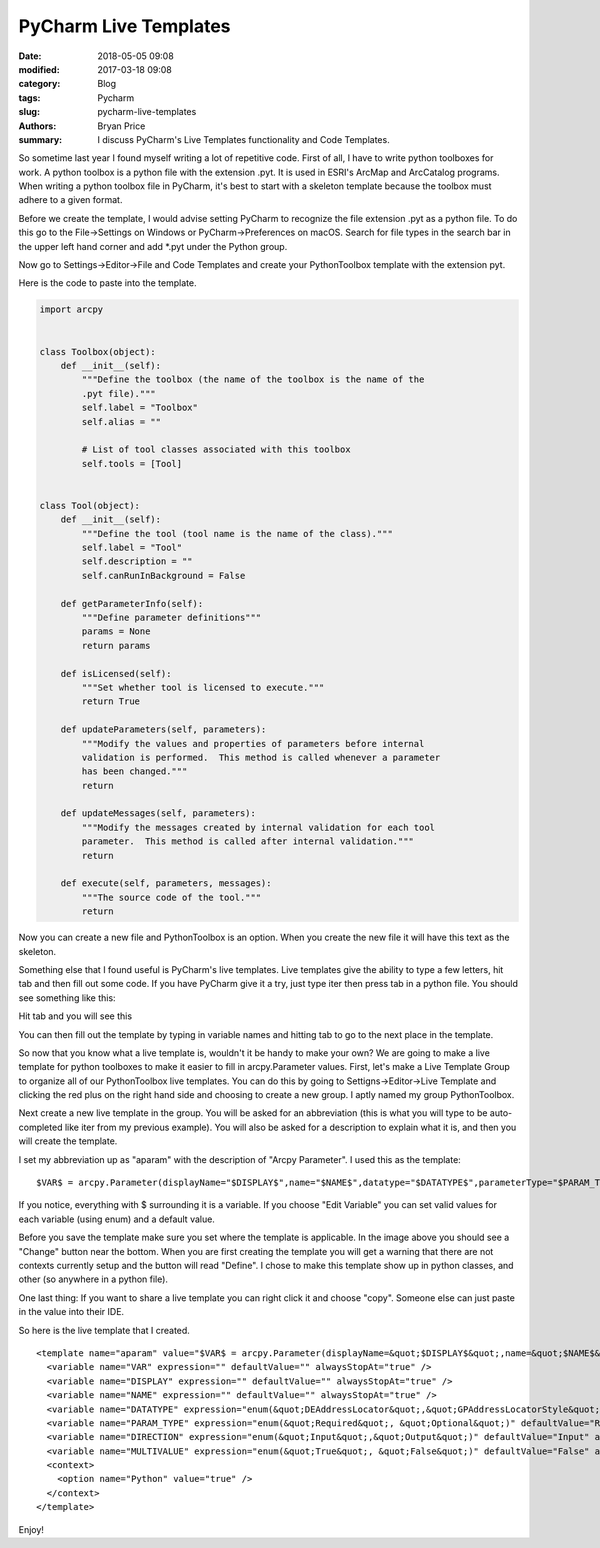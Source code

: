 PyCharm Live Templates
######################

:date: 2018-05-05 09:08
:modified: 2017-03-18 09:08
:category: Blog
:tags: Pycharm
:slug: pycharm-live-templates
:authors: Bryan Price
:summary: I discuss PyCharm's Live Templates functionality and Code Templates.

So sometime last year I found myself writing a lot of repetitive code. First of all, I have to write python toolboxes for work.
A python toolbox is a python file with the extension .pyt. It is used in ESRI's ArcMap and ArcCatalog programs.
When writing a python toolbox file in PyCharm, it's best to start with a skeleton template because the toolbox must
adhere to a given format.

Before we create the template, I would advise setting PyCharm to recognize the file extension .pyt as a python file.
To do this go to the File->Settings on Windows or PyCharm->Preferences on macOS.
Search for file types in the search bar in the upper left hand corner and add \*.pyt under the Python group.

.. image:: images/new_file_type.png
           :width: 100%

Now go to Settings->Editor->File and Code Templates and create your PythonToolbox template with the extension pyt.

.. image:: images/pyt_code_template.png
           :width: 100%

Here is the code to paste into the template.

.. code-block:: python

    import arcpy


    class Toolbox(object):
        def __init__(self):
            """Define the toolbox (the name of the toolbox is the name of the
            .pyt file)."""
            self.label = "Toolbox"
            self.alias = ""

            # List of tool classes associated with this toolbox
            self.tools = [Tool]


    class Tool(object):
        def __init__(self):
            """Define the tool (tool name is the name of the class)."""
            self.label = "Tool"
            self.description = ""
            self.canRunInBackground = False

        def getParameterInfo(self):
            """Define parameter definitions"""
            params = None
            return params

        def isLicensed(self):
            """Set whether tool is licensed to execute."""
            return True

        def updateParameters(self, parameters):
            """Modify the values and properties of parameters before internal
            validation is performed.  This method is called whenever a parameter
            has been changed."""
            return

        def updateMessages(self, parameters):
            """Modify the messages created by internal validation for each tool
            parameter.  This method is called after internal validation."""
            return

        def execute(self, parameters, messages):
            """The source code of the tool."""
            return

Now you can create a new file and PythonToolbox is an option. When you create the new file it will have this text as
the skeleton.

Something else that I found useful is PyCharm's live templates. Live templates give the ability to type a few letters,
hit tab and then fill out some code. If you have PyCharm give it a try, just type iter then press tab in a python file.
You should see something like this:

.. image:: images/iter_live_template1.PNG
    :width: 500px

Hit tab and you will see this

.. image:: images/iter_live_template2.PNG
    :width: 500px

You can then fill out the template by typing in variable names and hitting tab to go to the next place in the template.

So now that you know what a live template is, wouldn't it be handy to make your own? We are going to make a live template
for python toolboxes to make it easier to fill in arcpy.Parameter values. First, let's make a Live Template Group to organize
all of our PythonToolbox live templates.
You can do this by going to Settigns->Editor->Live Template and clicking the red plus on the right hand side and choosing to create a new group.
I aptly named my group PythonToolbox.

.. image:: images/live_template_group.png
    :width: 100%

Next create a new live template in the group. You will be asked for an abbreviation (this is what you will type to be auto-completed like iter from my previous example).
You will also be asked for a description to explain what it is, and then you will create the template.

I set my abbreviation up as "aparam" with the description of "Arcpy Parameter". I used this as the template:

::

    $VAR$ = arcpy.Parameter(displayName="$DISPLAY$",name="$NAME$",datatype="$DATATYPE$",parameterType="$PARAM_TYPE$",direction="$DIRECTION$",multiValue=$MULTIVALUE$)

If you notice, everything with $ surrounding it is a variable.  If you choose "Edit Variable" you can set valid values for each variable (using enum) and a default value.

.. image:: images/live_template_setup.PNG
    :width: 100%

Before you save the template make sure you set where the template is applicable. In the image above you should see a "Change" button near the bottom.
When you are first creating the template you will get a warning that there are not contexts currently setup and the button will read "Define". I chose to make this template show up in python classes, and other (so anywhere in a python file).

One last thing: If you want to share a live template you can right click it and choose "copy". Someone else can just paste in the value into their IDE.

So here is the live template that I created.

::

    <template name="aparam" value="$VAR$ = arcpy.Parameter(displayName=&quot;$DISPLAY$&quot;,name=&quot;$NAME$&quot;,datatype=&quot;$DATATYPE$&quot;,parameterType=&quot;$PARAM_TYPE$&quot;,direction=&quot;$DIRECTION$&quot;,multiValue=$MULTIVALUE$) " description="Arcpy Parameter" toReformat="true" toShortenFQNames="true">
      <variable name="VAR" expression="" defaultValue="" alwaysStopAt="true" />
      <variable name="DISPLAY" expression="" defaultValue="" alwaysStopAt="true" />
      <variable name="NAME" expression="" defaultValue="" alwaysStopAt="true" />
      <variable name="DATATYPE" expression="enum(&quot;DEAddressLocator&quot;,&quot;GPAddressLocatorStyle&quot;,&quot;analysis_cell_size&quot;,&quot;GPType&quot;,&quot;DEMapDocument&quot;,&quot;GPArealUnit&quot;,&quot;GPBoolean&quot;,&quot;DECadDrawingDataset&quot;,&quot;GPCalculatorExpression&quot;,&quot;DECatalogRoot&quot;,&quot;GPSACellSize&quot;,&quot;GPCellSizeXY&quot;,&quot;GPCompositeLayer&quot;,&quot;GPSAGDBEnvCompression&quot;,&quot;GPCoordinateSystem&quot;,&quot;DESpatialReferencesFolder&quot;,&quot;DECoverage&quot;,&quot;DECoverageFeatureClasses&quot;,&quot;DEType&quot;,&quot;GPDataFile&quot;,&quot;DERemoteDatabaseFolder&quot;,&quot;DEDatasetType&quot;,&quot;GPDate&quot;,&quot;DEDbaseTable&quot;,&quot;GP3DADecimate&quot;,&quot;DEDiskConnection&quot;,&quot;GPDouble&quot;,&quot;GPEncryptedString&quot;,&quot;GPEnvelope&quot;,&quot;GPEvaluationScale&quot;,&quot;GPExtent&quot;,&quot;GPSAExtractValues&quot;,&quot;DEFeatureClass&quot;,&quot;DEFeatureDataset&quot;,&quot;GPFeatureLayer&quot;,&quot;GPFeatureRecordSetLayer&quot;,&quot;Field&quot;,&quot;GPFieldInfo&quot;,&quot;GPFieldMapping&quot;,&quot;DEFile&quot;,&quot;DEFolder&quot;,&quot;GPRasterFormulated&quot;,&quot;GPSAFuzzyFunction&quot;,&quot;DEGeodatasetType&quot;,&quot;DEGeoDataServer&quot;,&quot;DEGeometricNetwork&quot;,&quot;GPGALayer&quot;,&quot;GPGASearchNeighborhood&quot;,&quot;GPGAValueTable&quot;,&quot;DEGlobeServer&quot;,&quot;DEGPServer&quot;,&quot;GPGraph&quot;,&quot;GPGraphDataTable&quot;,&quot;GPGroupLayer&quot;,&quot;GPSAHorizontalFactor&quot;,&quot;DEImageServer&quot;,&quot;Index&quot;,&quot;GPINFOExpression&quot;,&quot;GPArcInfoItem&quot;,&quot;DEArcInfoTable&quot;,&quot;DELasDataset&quot;,&quot;GPLasDatasetLayer&quot;,&quot;GPLayer&quot;,&quot;DELayer&quot;,&quot;GPLine&quot;,&quot;GPLinearUnit&quot;,&quot;GPLong&quot;,&quot;GPMDomain&quot;,&quot;DEMapServer&quot;,&quot;DEMosaicDataset&quot;,&quot;GPMosaicLayer&quot;,&quot;GPSANeighborhood&quot;,&quot;NAClassFieldMap&quot;,&quot;GPNAHierarchySettings&quot;,&quot;GPNALayer&quot;,&quot;DENetworkDataset&quot;,&quot;GPNetworkDatasetLayer&quot;,&quot;DECadastralFabric&quot;,&quot;GPCadastralFabricLayer&quot;,&quot;GPPoint&quot;,&quot;GPPolygon&quot;,&quot;DEPrjFile&quot;,&quot;GPSAGDBEnvPyramid&quot;,&quot;GPSARadius&quot;,&quot;GPRandomNumberGenerator&quot;,&quot;DERasterBand&quot;,&quot;GPRasterCalculatorExpression&quot;,&quot;DERasterCatalog&quot;,&quot;GPRasterCatalogLayer&quot;,&quot;GPRasterDataLayer&quot;,&quot;DERasterDataset&quot;,&quot;GPRasterLayer&quot;,&quot;GPSAGDBEnvStatistics&quot;,&quot;GPRasterBuilder&quot;,&quot;GPRecordSet&quot;,&quot;DERelationshipClass&quot;,&quot;GPSARemap&quot;,&quot;GPRouteMeasureEventProperties&quot;,&quot;DESchematicDataset&quot;,&quot;DESchematicDiagram&quot;,&quot;DESchematicFolder&quot;,&quot;GPSchematicLayer&quot;,&quot;GPSASemiVariogram&quot;,&quot;DEServerConnection&quot;,&quot;DEShapefile&quot;,&quot;GPSpatialReference&quot;,&quot;GPSQLExpression&quot;,&quot;GPString&quot;,&quot;GPStringHidden&quot;,&quot;DETable&quot;,&quot;GPTableView&quot;,&quot;GPTerrainLayer&quot;,&quot;DETextfile&quot;,&quot;GPSAGDBEnvTileSize&quot;,&quot;GPSATimeConfiguration&quot;,&quot;DETin&quot;,&quot;GPTinLayer&quot;,&quot;DETool&quot;,&quot;DEToolbox&quot;,&quot;GPSATopoFeatures&quot;,&quot;DETopology&quot;,&quot;GPTopologyLayer&quot;,&quot;GPValueTable&quot;,&quot;GPVariant&quot;,&quot;GPSAVerticalFactor&quot;,&quot;DEVPFCoverage&quot;,&quot;DEVPFTable&quot;,&quot;DEWCSCoverage&quot;,&quot;GPSAWeightedOverlayTable&quot;,&quot;GPSAWeightedSum&quot;,&quot;DEWMSMap&quot;,&quot;DEWorkspace&quot;,&quot;GPXYDomain&quot;,&quot;GPZDomain&quot;)" defaultValue="" alwaysStopAt="true" />
      <variable name="PARAM_TYPE" expression="enum(&quot;Required&quot;, &quot;Optional&quot;)" defaultValue="Required" alwaysStopAt="true" />
      <variable name="DIRECTION" expression="enum(&quot;Input&quot;,&quot;Output&quot;)" defaultValue="Input" alwaysStopAt="true" />
      <variable name="MULTIVALUE" expression="enum(&quot;True&quot;, &quot;False&quot;)" defaultValue="False" alwaysStopAt="true" />
      <context>
        <option name="Python" value="true" />
      </context>
    </template>

Enjoy!